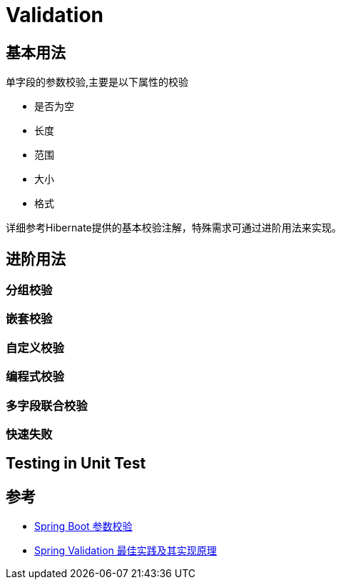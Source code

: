 = Validation

== 基本用法
单字段的参数校验,主要是以下属性的校验

* 是否为空
* 长度
* 范围
* 大小
* 格式

详细参考Hibernate提供的基本校验注解，特殊需求可通过进阶用法来实现。

== 进阶用法

=== 分组校验

=== 嵌套校验

=== 自定义校验

=== 编程式校验

=== 多字段联合校验

=== 快速失败


== Testing in Unit Test

== 参考
* https://www.jianshu.com/p/ce35092e89d2[Spring Boot 参数校验]
* https://www.cnblogs.com/chentianming/p/13424303.html[Spring Validation 最佳实践及其实现原理]

